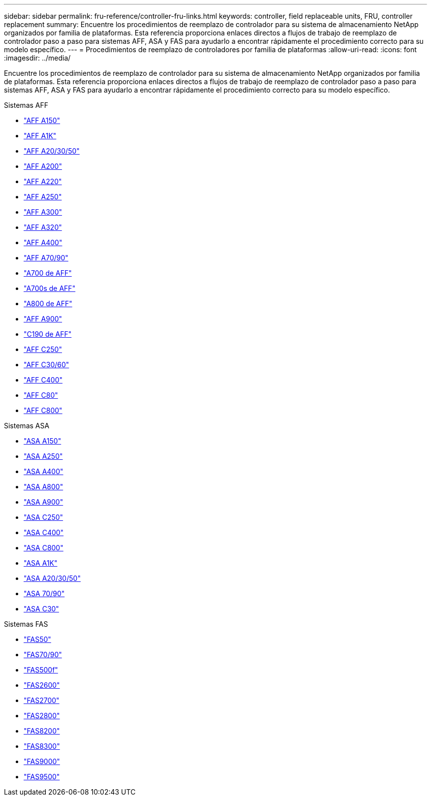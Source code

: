 ---
sidebar: sidebar 
permalink: fru-reference/controller-fru-links.html 
keywords: controller, field replaceable units, FRU, controller replacement 
summary: Encuentre los procedimientos de reemplazo de controlador para su sistema de almacenamiento NetApp organizados por familia de plataformas.  Esta referencia proporciona enlaces directos a flujos de trabajo de reemplazo de controlador paso a paso para sistemas AFF, ASA y FAS para ayudarlo a encontrar rápidamente el procedimiento correcto para su modelo específico. 
---
= Procedimientos de reemplazo de controladores por familia de plataformas
:allow-uri-read: 
:icons: font
:imagesdir: ../media/


[role="lead"]
Encuentre los procedimientos de reemplazo de controlador para su sistema de almacenamiento NetApp organizados por familia de plataformas.  Esta referencia proporciona enlaces directos a flujos de trabajo de reemplazo de controlador paso a paso para sistemas AFF, ASA y FAS para ayudarlo a encontrar rápidamente el procedimiento correcto para su modelo específico.

[role="tabbed-block"]
====
.Sistemas AFF
--
* link:../a150/controller-replace-overview.html["AFF A150"]
* link:../a1k/controller-replace-workflow.html["AFF A1K"]
* link:../a20-30-50/controller-replace-workflow.html["AFF A20/30/50"]
* link:../a200/controller-replace-overview.html["AFF A200"]
* link:../a220/controller-replace-overview.html["AFF A220"]
* link:../a250/controller-replace-overview.html["AFF A250"]
* link:../a300/controller-replace-overview.html["AFF A300"]
* link:../a320/controller-replace-overview.html["AFF A320"]
* link:../a400/controller-replace-overview.html["AFF A400"]
* link:../a70-90/controller-replace-workflow.html["AFF A70/90"]
* link:../a700/controller-replace-overview.html["A700 de AFF"]
* link:../a700s/controller-replace-overview.html["A700s de AFF"]
* link:../a800/controller-replace-overview.html["A800 de AFF"]
* link:../a900/controller_replace_overview.html["AFF A900"]
* link:../c190/controller-replace-overview.html["C190 de AFF"]
* link:../c250/controller-replace-overview.html["AFF C250"]
* link:../c30-60/controller-replace-workflow.html["AFF C30/60"]
* link:../c400/controller-replace-overview.html["AFF C400"]
* link:../c80/controller-replace-workflow.html["AFF C80"]
* link:../c800/controller-replace-overview.html["AFF C800"]


--
.Sistemas ASA
--
* link:../asa150/controller-replace-overview.html["ASA A150"]
* link:../asa250/controller-replace-overview.html["ASA A250"]
* link:../asa400/controller-replace-overview.html["ASA A400"]
* link:../asa800/controller-replace-overview.html["ASA A800"]
* link:../asa900/controller_replace_overview.html["ASA A900"]
* link:../asa-c250/controller-replace-overview.html["ASA C250"]
* link:../asa-c400/controller-replace-overview.html["ASA C400"]
* link:../asa-c800/controller-replace-overview.html["ASA C800"]
* link:../asa-r2-a1k/controller-replace-workflow.html["ASA A1K"]
* link:../asa-r2-a20-30-50/controller-replace-workflow.html["ASA A20/30/50"]
* link:../asa-r2-70-90/controller-replace-workflow.html["ASA 70/90"]
* link:../asa-r2-c30/controller-replace-workflow.html["ASA C30"]


--
.Sistemas FAS
--
* link:../fas50/controller-replace-workflow.html["FAS50"]
* link:../fas-70-90/controller-replace-workflow.html["FAS70/90"]
* link:../fas500f/controller-replace-overview.html["FAS500f"]
* link:../fas2600/controller-replace-overview.html["FAS2600"]
* link:../fas2700/controller-replace-overview.html["FAS2700"]
* link:../fas2800/controller-replace-overview.html["FAS2800"]
* link:../fas8200/controller-replace-overview.html["FAS8200"]
* link:../fas8300/controller-replace-overview.html["FAS8300"]
* link:../fas9000/controller-replace-overview.html["FAS9000"]
* link:../fas9500/controller_replace_overview.html["FAS9500"]


--
====